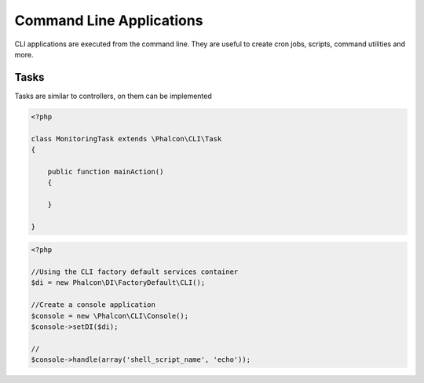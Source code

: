 Command Line Applications
=========================

CLI applications are executed from the command line. They are useful to create cron jobs, scripts, command utilities and more.

Tasks
-----
Tasks are similar to controllers, on them can be implemented

.. code-block:: php

	<?php

	class MonitoringTask extends \Phalcon\CLI\Task
	{

	    public function mainAction()
	    {

	    }

	}

.. code-block:: php

	<?php

	//Using the CLI factory default services container
	$di = new Phalcon\DI\FactoryDefault\CLI();

	//Create a console application
	$console = new \Phalcon\CLI\Console();
	$console->setDI($di);

	//
	$console->handle(array('shell_script_name', 'echo'));

